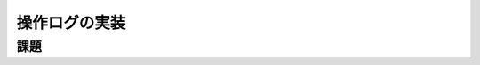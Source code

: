 ============================================================================
操作ログの実装
============================================================================

課題
============================================================================

